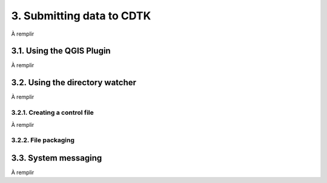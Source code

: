 3. Submitting data to CDTK
==========================

À remplir

3.1. Using the QGIS Plugin
--------------------------

À remplir

3.2. Using the directory watcher
--------------------------------

À remplir

3.2.1. Creating a control file
~~~~~~~~~~~~~~~~~~~~~~~~~~~~~~

À remplir

3.2.2. File packaging
~~~~~~~~~~~~~~~~~~~~~

3.3. System messaging
---------------------

À remplir